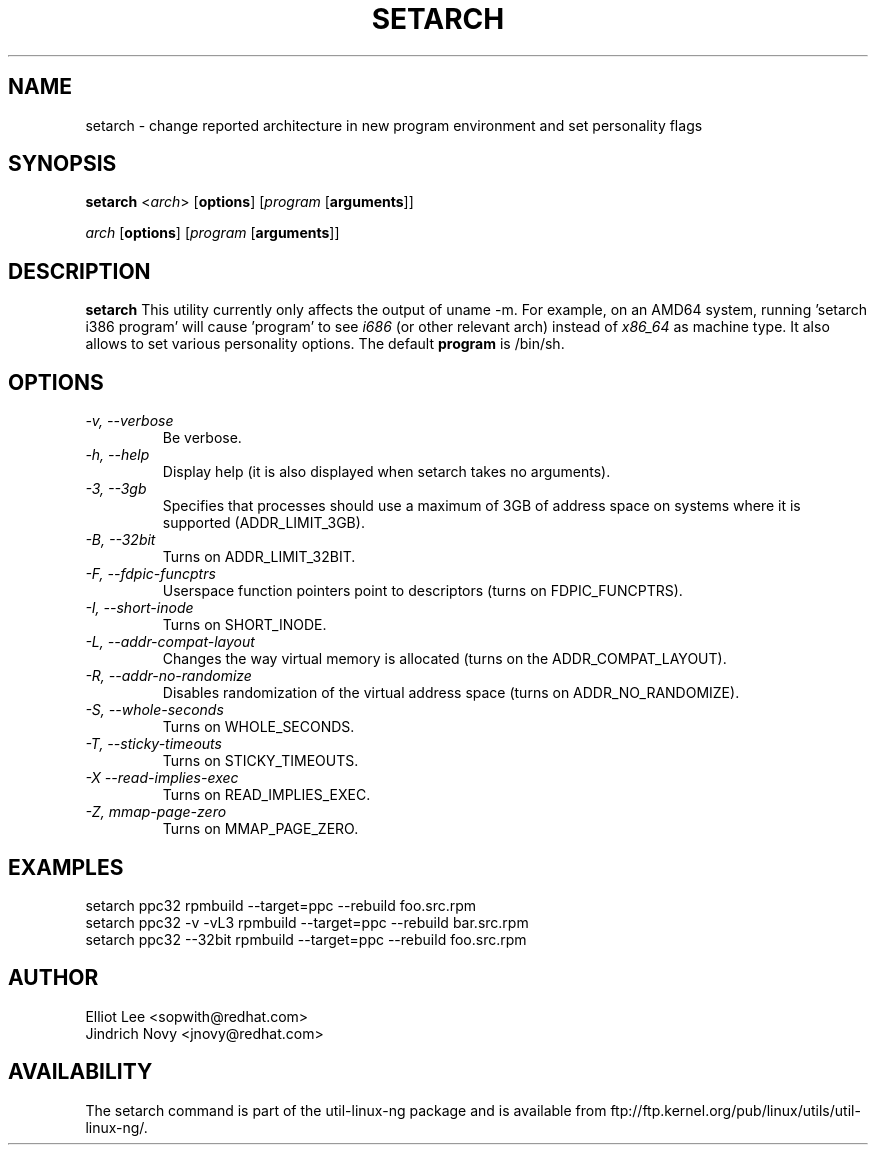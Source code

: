 .TH SETARCH 8 "Jun 2007" setarch "Linux Programmer's Manual"
.SH NAME
setarch \- change reported architecture in new program environment and set personality flags
.SH SYNOPSIS
\fBsetarch\fR <\fIarch\fR> [\fBoptions\fR] [\fIprogram\fR [\fBarguments\fR]]

\fIarch\fR [\fBoptions\fR] [\fIprogram\fR [\fBarguments\fR]]

.SH DESCRIPTION
.B setarch
This utility currently only affects the output of uname -m. For example, on an AMD64 system, running 'setarch i386 program' will cause 'program' to see
.IR i686
(or other relevant arch) instead of
.IR x86_64
as machine type. It also allows to set various personality options. The default
.B program
is /bin/sh.
.SH OPTIONS
.TP
.I "\-v," "\-\-verbose"
Be verbose.
.TP
.I "\-h," "\-\-help"
Display help (it is also displayed when setarch takes no arguments).
.TP
.I "\-3," "\-\-3gb"
Specifies that processes should use a maximum of 3GB of address space on systems where it is supported (ADDR_LIMIT_3GB).
.TP
.I "\-B," "\-\-32bit"
Turns on ADDR_LIMIT_32BIT.
.TP
.I "\-F," "\-\-fdpic-funcptrs"
Userspace function pointers point to descriptors (turns on FDPIC_FUNCPTRS).
.TP
.I "\-I," "\-\-short-inode"
Turns on SHORT_INODE.
.TP
.I "\-L," "\-\-addr-compat-layout"
Changes the way virtual memory is allocated (turns on the ADDR_COMPAT_LAYOUT).
.TP
.I "\-R," "\-\-addr-no-randomize"
Disables randomization of the virtual address space (turns on ADDR_NO_RANDOMIZE).
.TP
.I "\-S," "\-\-whole-seconds"
Turns on WHOLE_SECONDS.
.TP
.I "\-T," "\-\-sticky-timeouts"
Turns on STICKY_TIMEOUTS.
.TP
.I "\-X" "\-\-read-implies-exec"
Turns on READ_IMPLIES_EXEC.
.TP
.I "\-Z," "mmap-page-zero"
Turns on MMAP_PAGE_ZERO.
.SH EXAMPLES
setarch ppc32 rpmbuild --target=ppc --rebuild foo.src.rpm
.br
setarch ppc32 -v -vL3 rpmbuild --target=ppc --rebuild bar.src.rpm
.br
setarch ppc32 --32bit rpmbuild --target=ppc --rebuild foo.src.rpm
.SH AUTHOR
Elliot Lee <sopwith@redhat.com>
.br
Jindrich Novy <jnovy@redhat.com>
.SH AVAILABILITY
The setarch command is part of the util-linux-ng package and is available from
ftp://ftp.kernel.org/pub/linux/utils/util-linux-ng/.
